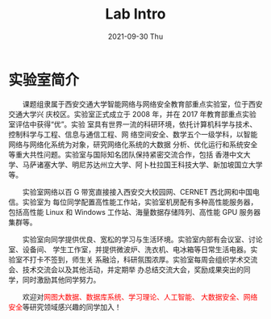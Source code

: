 #+TITLE:       Lab Intro
#+DATE:        2021-09-30 Thu
#+URI:         /article/lab_intro
#+LANGUAGE:    en
#+OPTIONS:     H:3 num:nil toc:nil \n:nil ::t |:t ^:nil -:nil f:t *:t <:t


* 实验室简介

　　课题组隶属于西安交通大学智能网络与网络安全教育部重点实验室，位于西安交通大学兴
庆校区。实验室正式成立于 2008 年，并在 2017 年教育部重点实验室评估中获得“优”。实验
室具有世界一流的科研环境，依托计算机科学与技术、控制科学与工程、信息与通信工程、网
络空间安全、数学五个一级学科，以智能网络与网络化系统为对象，研究网络化系统的大数据
分析、优化运行和系统安全等重大共性问题。实验室与国际知名团队保持紧密交流合作，包括
香港中文大学、马萨诸塞大学、明尼苏达州立大学、阿卜杜拉国王科技大学、新加坡国立大学
等。

#+ATTR_HTML: :style margin-bottom:2em;
[[file:../images/lab.png]]


　　实验室网络以百 G 带宽直接接入西安交大校园网、CERNET 西北网和中国电信。实验室为
每位同学配置高性能工作站，实验室机房配有多种高性能服务器，包括高性能 Linux 和
Windows 工作站、海量数据存储阵列、高性能 GPU 服务器集群等。

#+ATTR_HTML: :style margin-bottom:2em;
[[file:../images/equipment.png]]


　　实验室向同学提供优良、宽松的学习与生活环境。实验室内部有会议室、讨论室、设备间、
学生工作室，并提供微波炉、洗衣机、电冰箱等日常生活电器。实验室不打卡不签到，师生关
系融洽，科研氛围浓厚。实验室每周会组织学术交流会、技术交流会以及其他活动，并定期举
办总结交流大会，奖励成果突出的同学，同时激励其他同学努力。

#+ATTR_HTML: :style margin-bottom:2em;
[[file:../images/workspace.png]]


　　欢迎对@@html:<font color="red">@@网图大数据、数据库系统、学习理论、人工智能、
大数据安全、网络安全@@html:</font>@@等研究领域感兴趣的同学加入！
